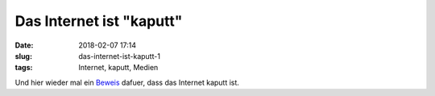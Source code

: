 Das Internet ist "kaputt"
############################
:date: 2018-02-07 17:14
:slug: das-internet-ist-kaputt-1
:tags: Internet, kaputt, Medien

Und hier wieder mal ein `Beweis <https://www.nytimes.com/interactive/2018/01/27/technology/social-media-bots.html>`_ dafuer, dass das Internet kaputt ist.
